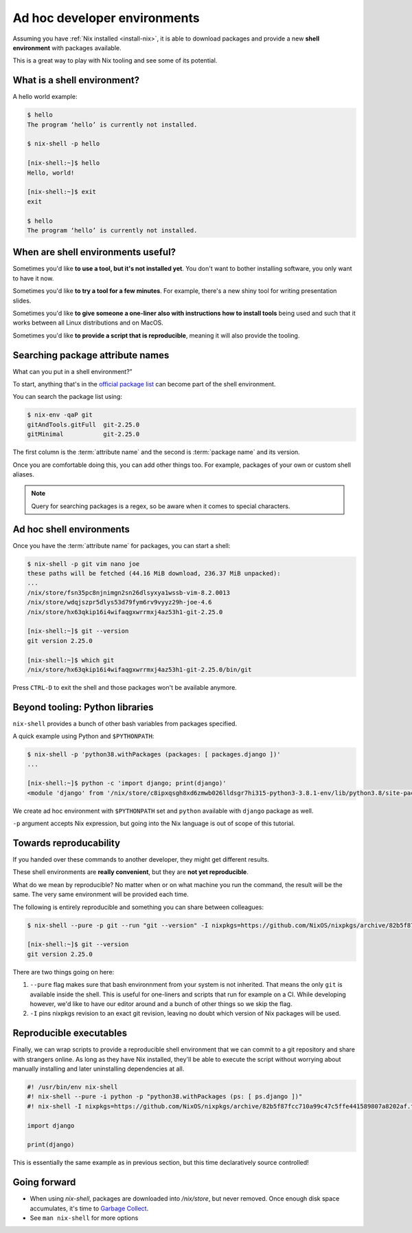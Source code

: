 Ad hoc developer environments
=============================

Assuming you have :ref:`Nix installed <install-nix>`, it is able to download packages
and provide a new **shell environment** with packages available.

This is a great way to play with Nix tooling and see some of its potential.


What is a shell environment?
----------------------------

A hello world example:

.. code:: shell-session

    $ hello             
    The program ‘hello’ is currently not installed.

    $ nix-shell -p hello             

    [nix-shell:~]$ hello
    Hello, world!

    [nix-shell:~]$ exit
    exit

    $ hello             
    The program ‘hello’ is currently not installed.


When are shell environments useful?
-----------------------------------

Sometimes you'd like **to use a tool, but it's not installed yet**. You don't want to
bother installing software, you only want to have it now.

Sometimes you'd like **to try a tool for a few minutes**. For example, there's a new shiny
tool for writing presentation slides. 

Sometimes you'd like **to give someone a one-liner also with instructions how to install
tools** being used and such that it works between all Linux distributions and on MacOS.

Sometimes you'd like **to provide a script that is reproducible**, meaning it will also provide the tooling.


Searching package attribute names
---------------------------------

What can you put in a shell environment?”

To start, anything that's in the `official package list <https://nixos.org/nixos/packages.html>`_ can become part of the shell environment.

You can search the package list using:

.. code:: shell-session

    $ nix-env -qaP git
    gitAndTools.gitFull  git-2.25.0
    gitMinimal           git-2.25.0


The first column is the :term:`attribute name` and the second is :term:`package name` and its version.

Once you are comfortable doing this, you can add other things too. 
For example, packages of your own or custom shell aliases.

.. note::

   Query for searching packages is a regex, so be aware when it comes to special characters.


Ad hoc shell environments
-------------------------

Once you have the :term:`attribute name` for packages, you can start a shell:

.. code:: shell-session

    $ nix-shell -p git vim nano joe
    these paths will be fetched (44.16 MiB download, 236.37 MiB unpacked):
    ...
    /nix/store/fsn35pc8njnimgn2sn26dlsyxya1wssb-vim-8.2.0013
    /nix/store/wdqjszpr5dlys53d79fym6rv9vyyz29h-joe-4.6
    /nix/store/hx63qkip16i4wifaqgxwrrmxj4az53h1-git-2.25.0

    [nix-shell:~]$ git --version
    git version 2.25.0

    [nix-shell:~]$ which git
    /nix/store/hx63qkip16i4wifaqgxwrrmxj4az53h1-git-2.25.0/bin/git

Press ``CTRL-D`` to exit the shell and those packages won't be available anymore.


Beyond tooling: Python libraries
--------------------------------

``nix-shell`` provides a bunch of other bash variables from packages specified.

A quick example using Python and ``$PYTHONPATH``:

.. code:: shell-session

    $ nix-shell -p 'python38.withPackages (packages: [ packages.django ])' 
    ...

    [nix-shell:~]$ python -c 'import django; print(django)'
    <module 'django' from '/nix/store/c8ipxqsgh8xd6zmwb026lldsgr7hi315-python3-3.8.1-env/lib/python3.8/site-packages/django/__init__.py'>

We create ad hoc environment with ``$PYTHONPATH`` set and ``python`` available with ``django`` package as well.

``-p`` argument accepts Nix expression, but going into the Nix language is out of scope of this tutorial.


Towards reproducability
-----------------------

If you handed over these commands to another developer, they might get different results.

These shell environments are **really convenient**, but they are **not yet reproducible**.

What do we mean by reproducible? No matter when or on what machine you run the command, the result will be the same.
The very same environment will be provided each time.

The following is entirely reproducible and something you can share between colleagues:

.. code:: shell-session

  $ nix-shell --pure -p git --run "git --version" -I nixpkgs=https://github.com/NixOS/nixpkgs/archive/82b5f87fcc710a99c47c5ffe441589807a8202af.tar.gz 
  
  [nix-shell:~]$ git --version
  git version 2.25.0

There are two things going on here:

1. ``--pure`` flag makes sure that bash environnment from your system is not inherited. That means the only ``git`` is available inside the shell.
   This is useful for one-liners and scripts that run for example on a CI. While developing however, we'd like to have our editor around and
   a bunch of other things so we skip the flag.

2. ``-I`` pins nixpkgs revision to an exact git revision, leaving no doubt which version of Nix packages will be used.


Reproducible executables
------------------------

Finally, we can wrap scripts to provide a reproducible shell environment that we can commit to a git repository
and share with strangers online. As long as they have Nix installed, they'll be able to execute the script without 
worrying about manually installing and later uninstalling dependencies at all.

.. code:: python

    #! /usr/bin/env nix-shell
    #! nix-shell --pure -i python -p "python38.withPackages (ps: [ ps.django ])"
    #! nix-shell -I nixpkgs=https://github.com/NixOS/nixpkgs/archive/82b5f87fcc710a99c47c5ffe441589807a8202af.tar.gz

    import django

    print(django)

This is essentially the same example as in previous section, but this time declaratively source controlled!


Going forward
-------------

.. - Where are these packages coming from? TODO: channels and pinning nixpkgs

.. TODO: reproducible developer environments

- When using `nix-shell`, packages are downloaded into `/nix/store`, but never removed.
  Once enough disk space accumulates, it's time to `Garbage Collect <https://nixos.org/nix/manual/#sec-garbage-collection>`_.

- See ``man nix-shell`` for more options